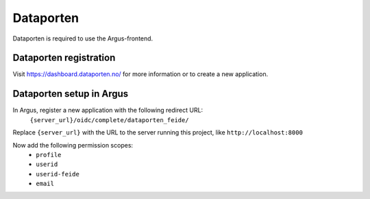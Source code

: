 .. _dataporten:

==========
Dataporten
==========

Dataporten is required to use the Argus-frontend.


Dataporten registration
-----------------------

Visit https://dashboard.dataporten.no/ for more information or to create a new
application.


Dataporten setup in Argus
-------------------------

In Argus, register a new application with the following redirect URL:
  ``{server_url}/oidc/complete/dataporten_feide/``
Replace ``{server_url}`` with the URL to the server running this project, like
``http://localhost:8000``

Now add the following permission scopes:
 * ``profile``
 * ``userid``
 * ``userid-feide``
 * ``email``
